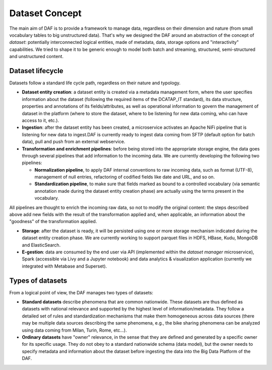 Dataset Concept
===============

The main aim of DAF is to provide a framework to manage data, regardless on their dimension and nature (from small vocabulary tables to big unstructured data). That's why we designed the DAF around an abstraction of the concept of *dataset*: potentially interconnected logical entities, made of metadata, data, storage options and "interactivity" capabilities. We tried to shape it to be generic enough to model both batch and streaming, structured, semi-structured and unstructured content. 


Dataset lifecycle
-----------------

Datasets follow a standard life cycle path, regardless on their nature and typology. 

* **Dataset entity creation**: a dataset entity is created via a metadata management form, where the user specifies information about the dataset (following the required items of the DCATAP_IT standard), its data structure, properties and annotations of its fields/attributes, as well as operational information to govern the management of dataset in the platform (where to store the dataset, where to be listening for new data coming, who can have access to it, etc.).

* **Ingestion**: after the dataset entity has been created, a microservice activates an Apache NiFi pipeline that is listening for new data to ingest.DAF is currently ready to ingest data coming from SFTP (default option for batch data), pull and push from an external webservice.

* **Transformation and enrichment pipelines**: before being stored into the appropriate storage engine, the data goes through several pipelines that add information to the incoming data. We are currently developing the following two pipelines:
  
  * **Normalization pipeline**, to apply DAF internal conventions to raw incoming data, such as format (UTF-8), management of null entries, refactoring of codified fields like date and URL, and so on.
  * **Standardization pipeline**, to make sure that fields marked as bound to a controlled vocabulary (via semantic annotation made during the dataset entity creation phase) are actually using the terms present in the vocabulary.
All pipelines are thought to enrich the incoming raw data, so not to modify the original content: the steps described above add new fields with the result of the transformation applied and, when applicable, an information about the "goodness" of the transformation applied.

* **Storage**: after the dataset is ready, it will be persisted using one or more storage mechanism indicated during the dataset entity creation phase. We are currently working to support parquet files in HDFS, HBase, Kudu, MongoDB and ElasticSearch. 

* **E-gestion**: data are consumed by the end user via API (implemented within the *dataset manager* microservice), Spark (accessible via Livy and a Jupyter notebook) and data analytics & visualization application (currently we integrated with Metabase and Superset). 





Types of datasets
----------------

From a logical point of view, the DAF manages two types of datasets:

-  **Standard datasets** describe phenomena that are
   common nationwide. These datasets are thus defined as datasets with national relevance and supported by the highest level of information/metadata. They follow a detailed set of rules and standardization mechanisms that make them homogeneous across data sources (there may be multiple data sources describing the same phenomena, e.g., the bike sharing phenomena can be analyzed using data coming from Milan, Turin, Rome, etc...). 

-  **Ordinary datasets** have "owner" relevance, in the sense that they are defined and generated by a specific owner for its specific usage. They do not obey to a standard nationwide schema (data model), but the owner needs to specify metadata and information about the dataset before ingesting the data into the Big Data Platform of the DAF.

